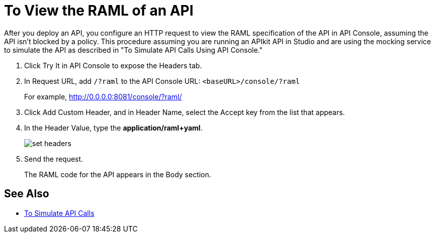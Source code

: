 = To View the RAML of an API

// Does not work. Maybe I misunderstood and the feature isn't available.

After you deploy an API, you configure an HTTP request to view the RAML specification of the API in API Console, assuming the API isn't blocked by a policy. This procedure assuming you are running an APIkit API in Studio and are using the mocking service to simulate the API as described in "To Simulate API Calls Using API Console."

. Click Try It in API Console to expose the Headers tab.
. In Request URL, add `/?raml` to the API Console URL: `<baseURL>/console/?raml` 
+
For example, http://0.0.0.0:8081/console/?raml/
+
. Click Add Custom Header, and in Header Name, select the Accept key from the list that appears.
. In the Header Value, type the *application/raml+yaml*.
+
image::apikit-console5.png[set headers] 
+
. Send the request.
+
The RAML code for the API appears in the Body section.

// image::apikit-using-adf02.png[RAML in body]

== See Also

* link:/apikit/apikit-simulate[To Simulate API Calls]